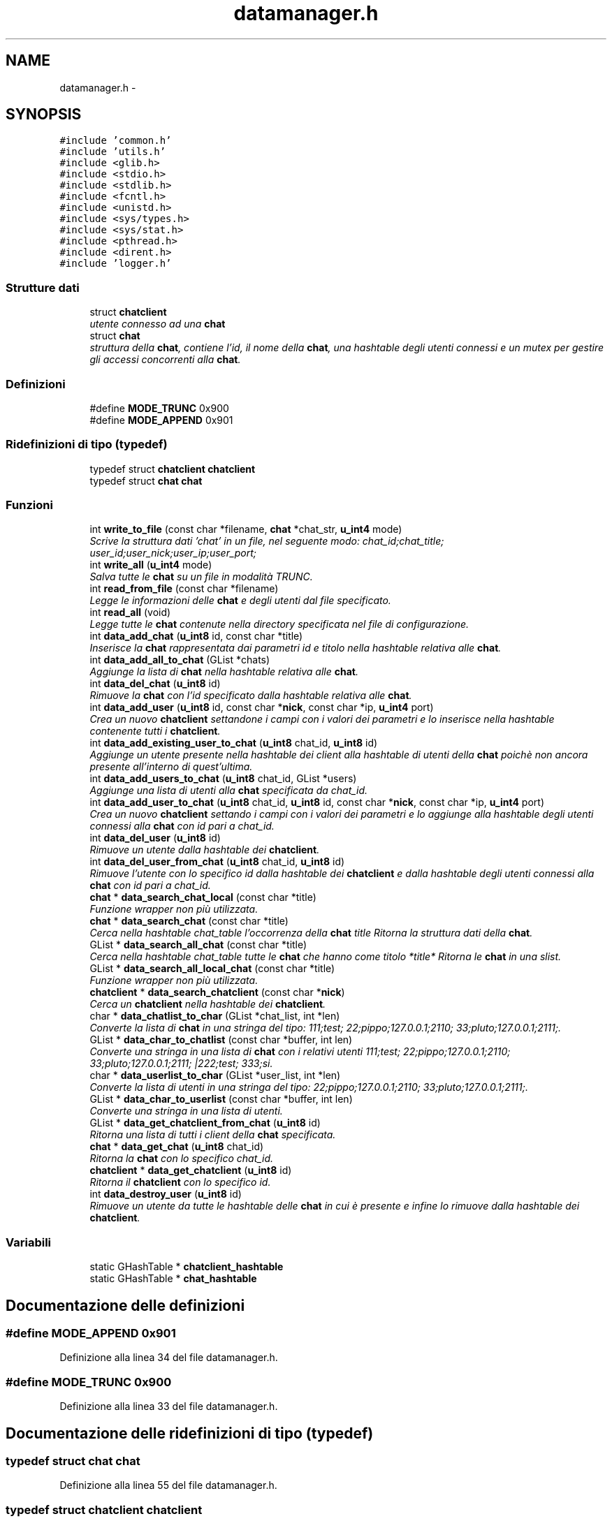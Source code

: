 .TH "datamanager.h" 3 "17 Jun 2008" "Version 0.1" "TorTella" \" -*- nroff -*-
.ad l
.nh
.SH NAME
datamanager.h \- 
.SH SYNOPSIS
.br
.PP
\fC#include 'common.h'\fP
.br
\fC#include 'utils.h'\fP
.br
\fC#include <glib.h>\fP
.br
\fC#include <stdio.h>\fP
.br
\fC#include <stdlib.h>\fP
.br
\fC#include <fcntl.h>\fP
.br
\fC#include <unistd.h>\fP
.br
\fC#include <sys/types.h>\fP
.br
\fC#include <sys/stat.h>\fP
.br
\fC#include <pthread.h>\fP
.br
\fC#include <dirent.h>\fP
.br
\fC#include 'logger.h'\fP
.br

.SS "Strutture dati"

.in +1c
.ti -1c
.RI "struct \fBchatclient\fP"
.br
.RI "\fIutente connesso ad una \fBchat\fP \fP"
.ti -1c
.RI "struct \fBchat\fP"
.br
.RI "\fIstruttura della \fBchat\fP, contiene l'id, il nome della \fBchat\fP, una hashtable degli utenti connessi e un mutex per gestire gli accessi concorrenti alla \fBchat\fP. \fP"
.in -1c
.SS "Definizioni"

.in +1c
.ti -1c
.RI "#define \fBMODE_TRUNC\fP   0x900"
.br
.ti -1c
.RI "#define \fBMODE_APPEND\fP   0x901"
.br
.in -1c
.SS "Ridefinizioni di tipo (typedef)"

.in +1c
.ti -1c
.RI "typedef struct \fBchatclient\fP \fBchatclient\fP"
.br
.ti -1c
.RI "typedef struct \fBchat\fP \fBchat\fP"
.br
.in -1c
.SS "Funzioni"

.in +1c
.ti -1c
.RI "int \fBwrite_to_file\fP (const char *filename, \fBchat\fP *chat_str, \fBu_int4\fP mode)"
.br
.RI "\fIScrive la struttura dati 'chat' in un file, nel seguente modo: chat_id;chat_title; user_id;user_nick;user_ip;user_port;\fP"
.ti -1c
.RI "int \fBwrite_all\fP (\fBu_int4\fP mode)"
.br
.RI "\fISalva tutte le \fBchat\fP su un file in modalità TRUNC. \fP"
.ti -1c
.RI "int \fBread_from_file\fP (const char *filename)"
.br
.RI "\fILegge le informazioni delle \fBchat\fP e degli utenti dal file specificato. \fP"
.ti -1c
.RI "int \fBread_all\fP (void)"
.br
.RI "\fILegge tutte le \fBchat\fP contenute nella directory specificata nel file di configurazione. \fP"
.ti -1c
.RI "int \fBdata_add_chat\fP (\fBu_int8\fP id, const char *title)"
.br
.RI "\fIInserisce la \fBchat\fP rappresentata dai parametri id e titolo nella hashtable relativa alle \fBchat\fP. \fP"
.ti -1c
.RI "int \fBdata_add_all_to_chat\fP (GList *chats)"
.br
.RI "\fIAggiunge la lista di \fBchat\fP nella hashtable relativa alle \fBchat\fP. \fP"
.ti -1c
.RI "int \fBdata_del_chat\fP (\fBu_int8\fP id)"
.br
.RI "\fIRimuove la \fBchat\fP con l'id specificato dalla hashtable relativa alle \fBchat\fP. \fP"
.ti -1c
.RI "int \fBdata_add_user\fP (\fBu_int8\fP id, const char *\fBnick\fP, const char *ip, \fBu_int4\fP port)"
.br
.RI "\fICrea un nuovo \fBchatclient\fP settandone i campi con i valori dei parametri e lo inserisce nella hashtable contenente tutti i \fBchatclient\fP. \fP"
.ti -1c
.RI "int \fBdata_add_existing_user_to_chat\fP (\fBu_int8\fP chat_id, \fBu_int8\fP id)"
.br
.RI "\fIAggiunge un utente presente nella hashtable dei client alla hashtable di utenti della \fBchat\fP poichè non ancora presente all'interno di quest'ultima. \fP"
.ti -1c
.RI "int \fBdata_add_users_to_chat\fP (\fBu_int8\fP chat_id, GList *users)"
.br
.RI "\fIAggiunge una lista di utenti alla \fBchat\fP specificata da chat_id. \fP"
.ti -1c
.RI "int \fBdata_add_user_to_chat\fP (\fBu_int8\fP chat_id, \fBu_int8\fP id, const char *\fBnick\fP, const char *ip, \fBu_int4\fP port)"
.br
.RI "\fICrea un nuovo \fBchatclient\fP settando i campi con i valori dei parametri e lo aggiunge alla hashtable degli utenti connessi alla \fBchat\fP con id pari a chat_id. \fP"
.ti -1c
.RI "int \fBdata_del_user\fP (\fBu_int8\fP id)"
.br
.RI "\fIRimuove un utente dalla hashtable dei \fBchatclient\fP. \fP"
.ti -1c
.RI "int \fBdata_del_user_from_chat\fP (\fBu_int8\fP chat_id, \fBu_int8\fP id)"
.br
.RI "\fIRimuove l'utente con lo specifico id dalla hashtable dei \fBchatclient\fP e dalla hashtable degli utenti connessi alla \fBchat\fP con id pari a chat_id. \fP"
.ti -1c
.RI "\fBchat\fP * \fBdata_search_chat_local\fP (const char *title)"
.br
.RI "\fIFunzione wrapper non più utilizzata. \fP"
.ti -1c
.RI "\fBchat\fP * \fBdata_search_chat\fP (const char *title)"
.br
.RI "\fICerca nella hashtable chat_table l'occorrenza della \fBchat\fP title Ritorna la struttura dati della \fBchat\fP. \fP"
.ti -1c
.RI "GList * \fBdata_search_all_chat\fP (const char *title)"
.br
.RI "\fICerca nella hashtable chat_table tutte le \fBchat\fP che hanno come titolo *title* Ritorna le \fBchat\fP in una slist. \fP"
.ti -1c
.RI "GList * \fBdata_search_all_local_chat\fP (const char *title)"
.br
.RI "\fIFunzione wrapper non più utilizzata. \fP"
.ti -1c
.RI "\fBchatclient\fP * \fBdata_search_chatclient\fP (const char *\fBnick\fP)"
.br
.RI "\fICerca un \fBchatclient\fP nella hashtable dei \fBchatclient\fP. \fP"
.ti -1c
.RI "char * \fBdata_chatlist_to_char\fP (GList *chat_list, int *len)"
.br
.RI "\fIConverte la lista di \fBchat\fP in una stringa del tipo: 111;test; 22;pippo;127.0.0.1;2110; 33;pluto;127.0.0.1;2111;. \fP"
.ti -1c
.RI "GList * \fBdata_char_to_chatlist\fP (const char *buffer, int len)"
.br
.RI "\fIConverte una stringa in una lista di \fBchat\fP con i relativi utenti 111;test; 22;pippo;127.0.0.1;2110; 33;pluto;127.0.0.1;2111; |222;test; 333;si. \fP"
.ti -1c
.RI "char * \fBdata_userlist_to_char\fP (GList *user_list, int *len)"
.br
.RI "\fIConverte la lista di utenti in una stringa del tipo: 22;pippo;127.0.0.1;2110; 33;pluto;127.0.0.1;2111;. \fP"
.ti -1c
.RI "GList * \fBdata_char_to_userlist\fP (const char *buffer, int len)"
.br
.RI "\fIConverte una stringa in una lista di utenti. \fP"
.ti -1c
.RI "GList * \fBdata_get_chatclient_from_chat\fP (\fBu_int8\fP id)"
.br
.RI "\fIRitorna una lista di tutti i client della \fBchat\fP specificata. \fP"
.ti -1c
.RI "\fBchat\fP * \fBdata_get_chat\fP (\fBu_int8\fP chat_id)"
.br
.RI "\fIRitorna la \fBchat\fP con lo specifico chat_id. \fP"
.ti -1c
.RI "\fBchatclient\fP * \fBdata_get_chatclient\fP (\fBu_int8\fP id)"
.br
.RI "\fIRitorna il \fBchatclient\fP con lo specifico id. \fP"
.ti -1c
.RI "int \fBdata_destroy_user\fP (\fBu_int8\fP id)"
.br
.RI "\fIRimuove un utente da tutte le hashtable delle \fBchat\fP in cui è presente e infine lo rimuove dalla hashtable dei \fBchatclient\fP. \fP"
.in -1c
.SS "Variabili"

.in +1c
.ti -1c
.RI "static GHashTable * \fBchatclient_hashtable\fP"
.br
.ti -1c
.RI "static GHashTable * \fBchat_hashtable\fP"
.br
.in -1c
.SH "Documentazione delle definizioni"
.PP 
.SS "#define MODE_APPEND   0x901"
.PP
Definizione alla linea 34 del file datamanager.h.
.SS "#define MODE_TRUNC   0x900"
.PP
Definizione alla linea 33 del file datamanager.h.
.SH "Documentazione delle ridefinizioni di tipo (typedef)"
.PP 
.SS "typedef struct \fBchat\fP \fBchat\fP"
.PP
Definizione alla linea 55 del file datamanager.h.
.SS "typedef struct \fBchatclient\fP \fBchatclient\fP"
.PP
Definizione alla linea 43 del file datamanager.h.
.SH "Documentazione delle funzioni"
.PP 
.SS "int data_add_all_to_chat (GList * chats)"
.PP
Aggiunge la lista di \fBchat\fP nella hashtable relativa alle \fBchat\fP. 
.PP
Per ognuna di queste recupera la lista degli utenti connessi e li inserisce nella hashtable relativa ai \fBchatclient\fP. 
.PP
Definizione alla linea 214 del file datamanager.c.
.SS "int data_add_chat (\fBu_int8\fP id, const char * title)"
.PP
Inserisce la \fBchat\fP rappresentata dai parametri id e titolo nella hashtable relativa alle \fBchat\fP. 
.PP
Definizione alla linea 188 del file datamanager.c.
.SS "int data_add_existing_user_to_chat (\fBu_int8\fP chat_id, \fBu_int8\fP id)"
.PP
Aggiunge un utente presente nella hashtable dei client alla hashtable di utenti della \fBchat\fP poichè non ancora presente all'interno di quest'ultima. 
.PP
Definizione alla linea 256 del file datamanager.c.
.SS "int data_add_user (\fBu_int8\fP id, const char * nick, const char * ip, \fBu_int4\fP port)"
.PP
Crea un nuovo \fBchatclient\fP settandone i campi con i valori dei parametri e lo inserisce nella hashtable contenente tutti i \fBchatclient\fP. 
.PP
Definizione alla linea 335 del file datamanager.c.
.SS "int data_add_user_to_chat (\fBu_int8\fP chat_id, \fBu_int8\fP id, const char * nick, const char * ip, \fBu_int4\fP port)"
.PP
Crea un nuovo \fBchatclient\fP settando i campi con i valori dei parametri e lo aggiunge alla hashtable degli utenti connessi alla \fBchat\fP con id pari a chat_id. 
.PP
Definizione alla linea 298 del file datamanager.c.
.SS "int data_add_users_to_chat (\fBu_int8\fP chat_id, GList * users)"
.PP
Aggiunge una lista di utenti alla \fBchat\fP specificata da chat_id. 
.PP
Per ogni elemento della lista viene invocata la funzione data_add_user_to_chat. 
.PP
Definizione alla linea 277 del file datamanager.c.
.SS "GList* data_char_to_chatlist (const char * buffer, int len)"
.PP
Converte una stringa in una lista di \fBchat\fP con i relativi utenti 111;test; 22;pippo;127.0.0.1;2110; 33;pluto;127.0.0.1;2111; |222;test; 333;si. 
.PP
...... 
.PP
Definizione alla linea 524 del file datamanager.c.
.SS "GList* data_char_to_userlist (const char * buffer, int len)"
.PP
Converte una stringa in una lista di utenti. 
.PP
Definizione alla linea 603 del file datamanager.c.
.SS "char* data_chatlist_to_char (GList * chat_list, int * len)"
.PP
Converte la lista di \fBchat\fP in una stringa del tipo: 111;test; 22;pippo;127.0.0.1;2110; 33;pluto;127.0.0.1;2111;. 
.PP
Definizione alla linea 467 del file datamanager.c.
.SS "int data_del_chat (\fBu_int8\fP id)"
.PP
Rimuove la \fBchat\fP con l'id specificato dalla hashtable relativa alle \fBchat\fP. 
.PP
Definizione alla linea 243 del file datamanager.c.
.SS "int data_del_user (\fBu_int8\fP id)"
.PP
Rimuove un utente dalla hashtable dei \fBchatclient\fP. 
.PP
Definizione alla linea 355 del file datamanager.c.
.SS "int data_del_user_from_chat (\fBu_int8\fP chat_id, \fBu_int8\fP id)"
.PP
Rimuove l'utente con lo specifico id dalla hashtable dei \fBchatclient\fP e dalla hashtable degli utenti connessi alla \fBchat\fP con id pari a chat_id. 
.PP
Definizione alla linea 368 del file datamanager.c.
.SS "int data_destroy_user (\fBu_int8\fP id)"
.PP
Rimuove un utente da tutte le hashtable delle \fBchat\fP in cui è presente e infine lo rimuove dalla hashtable dei \fBchatclient\fP. 
.PP
Definizione alla linea 653 del file datamanager.c.
.SS "\fBchat\fP* data_get_chat (\fBu_int8\fP chat_id)"
.PP
Ritorna la \fBchat\fP con lo specifico chat_id. 
.PP
Definizione alla linea 636 del file datamanager.c.
.SS "\fBchatclient\fP* data_get_chatclient (\fBu_int8\fP id)"
.PP
Ritorna il \fBchatclient\fP con lo specifico id. 
.PP
Definizione alla linea 645 del file datamanager.c.
.SS "GList* data_get_chatclient_from_chat (\fBu_int8\fP id)"
.PP
Ritorna una lista di tutti i client della \fBchat\fP specificata. 
.PP
Definizione alla linea 626 del file datamanager.c.
.SS "GList* data_search_all_chat (const char * title)"
.PP
Cerca nella hashtable chat_table tutte le \fBchat\fP che hanno come titolo *title* Ritorna le \fBchat\fP in una slist. 
.PP
Definizione alla linea 409 del file datamanager.c.
.SS "GList* data_search_all_local_chat (const char * title)"
.PP
Funzione wrapper non più utilizzata. 
.PP
Definizione alla linea 438 del file datamanager.c.
.SS "\fBchat\fP* data_search_chat (const char * title)"
.PP
Cerca nella hashtable chat_table l'occorrenza della \fBchat\fP title Ritorna la struttura dati della \fBchat\fP. 
.PP
Definizione alla linea 390 del file datamanager.c.
.SS "\fBchat\fP* data_search_chat_local (const char * title)"
.PP
Funzione wrapper non più utilizzata. 
.PP
Invoca la funzione data_search_chat 
.PP
Definizione alla linea 382 del file datamanager.c.
.SS "\fBchatclient\fP* data_search_chatclient (const char * nick)"
.PP
Cerca un \fBchatclient\fP nella hashtable dei \fBchatclient\fP. 
.PP
Non più utilizzata. 
.PP
Definizione alla linea 445 del file datamanager.c.
.SS "char* data_userlist_to_char (GList * user_list, int * len)"
.PP
Converte la lista di utenti in una stringa del tipo: 22;pippo;127.0.0.1;2110; 33;pluto;127.0.0.1;2111;. 
.PP
Definizione alla linea 564 del file datamanager.c.
.SS "int read_all (void)"
.PP
Legge tutte le \fBchat\fP contenute nella directory specificata nel file di configurazione. 
.PP
Non utilizzata. 
.PP
Definizione alla linea 163 del file datamanager.c.
.SS "int read_from_file (const char * filename)"
.PP
Legge le informazioni delle \fBchat\fP e degli utenti dal file specificato. 
.PP
Aggiunge i dati sulla \fBchat\fP alla hashtable relativa, inoltre i dati degli utenti alla hashtable relativa. Non utilizzata. 
.PP
Definizione alla linea 104 del file datamanager.c.
.SS "int write_all (\fBu_int4\fP mode)"
.PP
Salva tutte le \fBchat\fP su un file in modalità TRUNC. 
.PP
Chiama la funzione write_to_file per ogni \fBchat\fP contenuta nella hashtable. Non utilizzata. 
.PP
Definizione alla linea 77 del file datamanager.c.
.SS "int write_to_file (const char * filename, \fBchat\fP * chat_str, \fBu_int4\fP mode)"
.PP
Scrive la struttura dati 'chat' in un file, nel seguente modo: chat_id;chat_title; user_id;user_nick;user_ip;user_port;
.PP
..
.PP
In modalità TRUNC crea ogni volta un nuovo file, mentre nella modalità APPEND modifica il file esistente. Non utilizzata.
.PP
..
.PP
In modalità TRUNC crea ogni volta un nuovo file, mentre nella modalità APPEND modifica il file esistente. Non utilizzata. 
.PP
Definizione alla linea 30 del file datamanager.c.
.SH "Documentazione delle variabili"
.PP 
.SS "GHashTable* \fBchat_hashtable\fP\fC [static]\fP"
.PP
Definizione alla linea 58 del file datamanager.h.
.SS "GHashTable* \fBchatclient_hashtable\fP\fC [static]\fP"
.PP
Definizione alla linea 57 del file datamanager.h.
.SH "Autore"
.PP 
Generato automaticamente da Doxygen per TorTella a partire dal codice sorgente.
